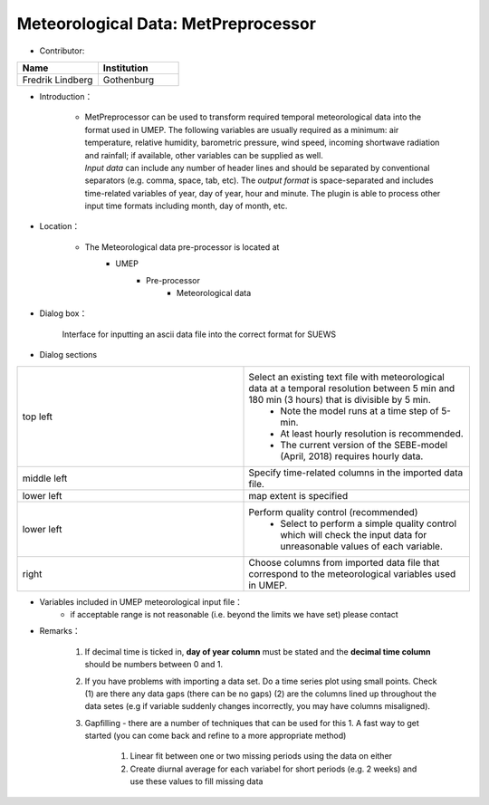 Meteorological Data: MetPreprocessor
~~~~~~~~~~~~~~~~~~~~~~~~~~~~~~~~~~~~
* Contributor:
.. list-table::
   :widths: 50 50
   :header-rows: 1

   * - Name
     - Institution

   * - Fredrik Lindberg
     - Gothenburg

* Introduction：

        + | MetPreprocessor can be used to transform required temporal meteorological data into the format used in UMEP. The following variables are usually required as a minimum: air temperature, relative humidity, barometric pressure, wind speed, incoming shortwave radiation and rainfall; if available, other variables can be supplied as well.

          | *Input data* can include any number of header lines and should be separated by conventional separators (e.g. comma, space, tab, etc). The *output format* is space-separated and includes time-related variables of year, day of year, hour and minute. The plugin is able to process other input time formats including month, day of month, etc.

* Location：

        - The Meteorological data pre-processor is located at
            - UMEP
                ⁃ Pre-processor
                     - Meteorological data
* Dialog box：

        .. figure::  /images/MetPreProcessor.jpg
        Interface for inputting an ascii data file into the correct format for SUEWS
* Dialog sections

.. list-table::
   :widths: 50 50
   :header-rows: 0

   * - top left
     - Select an existing text file with meteorological data at a temporal resolution between 5 min and 180 min (3 hours) that is divisible by 5 min.
          - Note the model runs at a time step of 5-min.
          - At least hourly resolution is recommended.
          - The current version of the SEBE-model (April, 2018) requires hourly data.
   * - middle left
     - Specify time-related columns in the imported data file.
   * - lower left
     - map extent is specified
   * - lower left
     - Perform quality control (recommended)
          - Select to perform a simple quality control which will check the input data for unreasonable values of each variable.
   * - right
     - Choose columns from imported data file that correspond to the meteorological variables used in UMEP.

* Variables included in UMEP meteorological input file：
         -  if acceptable range is not reasonable (i.e. beyond the limits we have set) please contact
.. list-table::
   :widths: 20 20 20 20 20
   :header-rows: 1

   * - No.
     - Header named
     - Description
     - Accepted  range
     - Comments
   * - 1
     - iy
     - Year [YYYY]
     - Not applicable
     -
   * - 2
     - id
     - Day of year [DOY]
     -
     - 1 to 365
     -   * -
     -
     -
     -
     - (366 if leap year)
     -
   * - 3
     - it
     - Hour [H]
     - 0 to 23
     -
   * - 4
     - imin
     - Minute [M]
     - 0 to 59
     -
   * - 5
     - qn
     - Net all-wave radiation [W m\ :sup:`-2`]
     - -200 to 800
     -
   * - 6
     - qh
     - Sensible heat flux [W m\ :sup:`-2`]
     - -200 to 750
     -
   * - 7
     - qe
     - Latent heat flux [W m\ :sup:`-2`]
     - -100 to 650
     -
   * - 8
     - qs
     - Storage heat flux [W m\ :sup:`-2`]
     - -200 to 650
     -
   * - 9
     - qf
     - Anthropogenic heat flux [W m\ :sup:`-2`]
     - 0 to 1500
     -
   * - 10
     - U
     - Wind speed [m s\ :sup:`-1`]
     - 0.001 to 60
     -
   * - 11
     - RH
     - Relative Humidity [%]
     - 5 to 100
     -
   * - 12
     - Tair
     - Air temperature [°C]
     - -30 to 55
     -
   * - 13
     - pres
     - Surface barometric pressure [kPa]
     - 90 to 107
     -
   * - 14
     - rain
     - Rainfall [mm]
     - 0 to 30
     - (per 5 min) this should be scaled based on time step used
   * - 15
     - kdown
     - Incoming shortwave radiation [W m\ :sup:`-2`]
     - 0 to 1200
     -
   * - 16
     - snow
     - Snow [mm]
     - 0 to 300
     - (per 5 min) this should be scaled based on time step used
   * - 17
     - ldown
     - Incoming longwave radiation [W m\ :sup:`-2`]
     - 100 to 600
     -
   * - 18
     - fcld
     - Cloud fraction [tenths]
     - 0 to 1
     -
   * - 19
     - wuh
     - External water use [m:sup:`3`]
     - 0 to 10
     - (per 5 min) scale based on time step being used
   * - 20
     - xsmd
     -
     - \(Observed) soil moisture
     - 0.01 to 0.5
     -   * -
     -
     -
     - [m:sup:`3` m\ :sup:`-3` or kg kg\ :sup:`-1`]
     -
     -
   * - 21
     - lai
     - (Observed) leaf area index [m:sup:`2` m\ :sup:`-2`]
     - 0 to 15
     -
   * - 22
     - kdiff
     - Diffuse shortwave radiation [W m\ :sup:`-2`]
     - 0 to 600
     -
   * - 23
     - kdir
     - Direct shortwave radiation [W m\ :sup:`-2`]
     - 0 to 1200
     - Should be perpendicular to the Sun beam.\  One way to check this is to compare direct and global radiation and see if kdir is higher than global radiation during clear weather. Then kdir is measured perpendicular to the solar beam.
   * - 24
     - wdir
     - Wind direction [°]
     - 0 to 360
     -



* Remarks：

      #. If decimal time is ticked in, **day of year column** must be stated and the **decimal time column** should be numbers between 0 and 1.
      #. If you have problems with importing a data set. Do a time series plot using small points. Check (1) are there any data gaps (there can be no gaps) (2) are the columns lined up throughout the data setes (e.g if variable suddenly changes incorrectly, you may have columns misaligned).
      #. Gapfilling - there are a number of techniques that can be used for this
         1. A fast way to get started (you can come back and refine to a more appropriate method)
            1. Linear fit between one or two missing periods using the data on either
            #. Create diurnal average for each variabel for short periods (e.g. 2 weeks) and use these values to fill missing data
